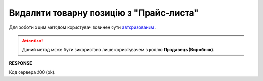 #########################################################################################################
**Видалити товарну позицію з "Прайс-листа"**
#########################################################################################################

Для роботи з цим методом користувач повинен бути `авторизованим <https://wiki.edin.ua/uk/latest/Distribution/EDIN_2_0/API_2_0/Methods/Authorization.html>`__ .

.. attention::
  Даний метод може бути використано лише користувачем з роллю **Продавець (Виробник)**.

.. csv-table:: 
  :file: DelProduct.csv
  :widths:  10, 41
  :stub-columns: 0

**RESPONSE**

Код сервера 200 (ok).





                              

